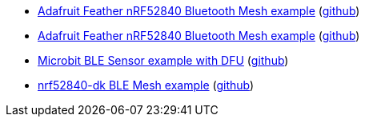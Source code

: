* xref:examples/nrf52/adafruit-feather-nrf52840/bt-mesh/README.adoc[Adafruit Feather nRF52840 Bluetooth Mesh example] (link:https://github.com/drogue-iot/drogue-device/tree/main/examples/nrf52/adafruit-feather-nrf52840/bt-mesh[github])
* xref:examples/nrf52/adafruit-feather-nrf52840/serial/README.adoc[Adafruit Feather nRF52840 Bluetooth Mesh example] (link:https://github.com/drogue-iot/drogue-device/tree/main/examples/nrf52/adafruit-feather-nrf52840/serial[github])
* xref:examples/nrf52/microbit/ble/README.adoc[Microbit BLE Sensor example with DFU] (link:https://github.com/drogue-iot/drogue-device/tree/main/examples/nrf52/microbit/ble[github])
* xref:examples/nrf52/nrf52840-dk/ble-mesh/README.adoc[nrf52840-dk BLE Mesh example] (link:https://github.com/drogue-iot/drogue-device/tree/main/examples/nrf52/nrf52840-dk/ble-mesh[github])
